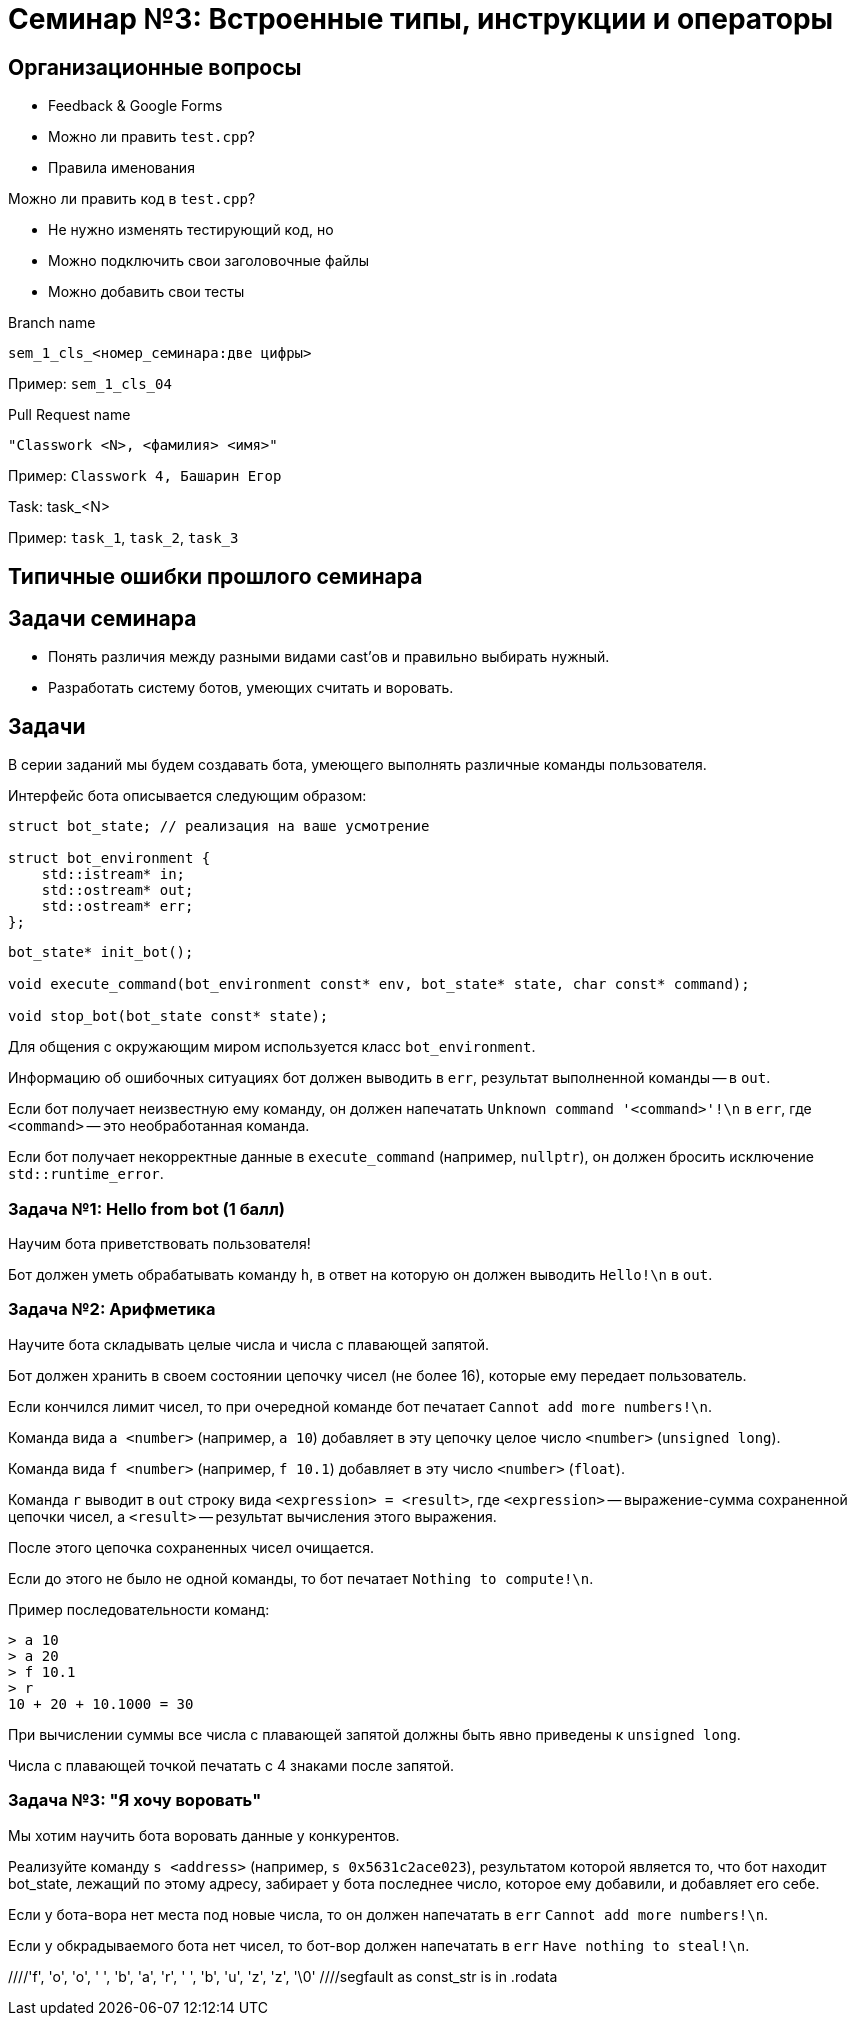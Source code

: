 = Семинар №3: Встроенные типы, инструкции и операторы
:revealjs_theme: white

== Организационные вопросы

* Feedback & Google Forms
* Можно ли править `test.cpp`?
* Правила именования

ifdef::backend-revealjs[=== !]

Можно ли править код в `test.cpp`?

* Не нужно изменять тестирующий код, но

* Можно подключить свои заголовочные файлы
* Можно добавить свои тесты

ifdef::backend-revealjs[=== !]

Branch name

`sem_1_cls_<номер_семинара:две цифры>`

Пример: `sem_1_cls_04`

ifdef::backend-revealjs[=== !]

Pull Request name

`"Classwork <N>, <фамилия> <имя>"`

Пример: `Classwork 4, Башарин Егор`

ifdef::backend-revealjs[=== !]

Task: task_<N>

Пример: `task_1`, `task_2`, `task_3`

== Типичные ошибки прошлого семинара

== Задачи семинара

* Понять различия между разными видами cast’ов и правильно выбирать нужный.
* Разработать систему ботов, умеющих считать и воровать.

== Задачи

В серии заданий мы будем создавать бота, умеющего выполнять различные команды пользователя.

ifdef::backend-revealjs[=== !]

Интерфейс бота описывается следующим образом:

[source,cpp]
----
struct bot_state; // реализация на ваше усмотрение

struct bot_environment {
    std::istream* in;
    std::ostream* out;
    std::ostream* err;
};
----

[source,cpp]
----
bot_state* init_bot();

void execute_command(bot_environment const* env, bot_state* state, char const* command);

void stop_bot(bot_state const* state);
----

ifdef::backend-revealjs[=== !]

Для общения с окружающим миром используется класс `bot_environment`.

Информацию об ошибочных ситуациях бот должен выводить в `err`, результат выполненной команды -- в `out`.

ifdef::backend-revealjs[=== !]

Если бот получает неизвестную ему команду, он должен напечатать `Unknown command '<command>'!\n` в `err`,
где `<command>` -- это необработанная команда.

Если бот получает некорректные данные в `execute_command` (например, `nullptr`), он
должен бросить исключение `std::runtime_error`.

=== Задача №1: Hello from bot (1 балл)

Научим бота приветствовать пользователя!

Бот должен уметь обрабатывать команду `h`, в ответ на которую он должен выводить `Hello!\n` в `out`.

=== Задача №2: Арифметика

Научите бота складывать целые числа и числа с плавающей запятой.

Бот должен хранить в своем состоянии цепочку чисел (не более 16), которые ему передает пользователь.

Если кончился лимит чисел, то при очередной команде бот печатает `Cannot add more numbers!\n`.

ifdef::backend-revealjs[=== !]

Команда вида `a <number>` (например, `a 10`) добавляет в эту цепочку целое число `<number>` (`unsigned long`).

Команда вида `f <number>` (например, `f 10.1`) добавляет в эту число `<number>` (`float`).

ifdef::backend-revealjs[=== !]

Команда `r` выводит в `out` строку вида `<expression> = <result>`, где `<expression>` -- выражение-сумма
сохраненной цепочки чисел, а `<result>` -- результат вычисления этого выражения.

После этого цепочка сохраненных чисел очищается.

Если до этого не было не одной команды, то бот печатает `Nothing to compute!\n`.

ifdef::backend-revealjs[=== !]

Пример последовательности команд:

----
> a 10
> a 20
> f 10.1
> r
10 + 20 + 10.1000 = 30
----

При вычислении суммы все числа с плавающей запятой должны быть явно приведены к `unsigned long`.

Числа с плавающей точкой печатать с 4 знаками после запятой.

=== Задача №3: "Я хочу воровать"

Мы хотим научить бота воровать данные у конкурентов.

Реализуйте команду `s <address>` (например, `s 0x5631c2ace023`),
результатом которой является то, что бот находит bot_state,
лежащий по этому адресу, забирает у бота последнее число, которое
ему добавили, и добавляет его себе.

ifdef::backend-revealjs[=== !]

Если у бота-вора нет места под новые числа, то он должен напечатать в `err` `Cannot add more numbers!\n`.

Если у обкрадываемого бота нет чисел, то бот-вор должен напечатать в `err` `Have nothing to steal!\n`.

//Встроенные типы, инструкции и операторы
//Built-in types, casts, operators, C-strings, structs
//
//Задачи занятия
//Изучить си строки.
//Понять различия между разными видами cast’ов и правильно выбирать нужный.
//Разработать программу с “искусственным интеллектом”.
//
//Си строки
//char str[] = "foo bar buzz;
////'f', 'o', 'o', ' ', 'b', 'a', 'r', ' ', 'b', 'u', 'z', 'z', '\0'
//
//Си строки
//#include <string.h>
//size_t strlen(const char *s);
//char *strcpy(char *dest, const char *src);
//char *strncpy(char *dest, const char *src, size_t n);
//void *memcpy(void *dest, const void *src, size_t n);
//
//Приведение типов: static_cast
//static_cast<T2>(T1)
//Только безопасное (почти) приведение значения типа T1 в T2
//Иначе - ошибка компиляции
//T1 должен уметь как-то конвертироваться в T2 (определено встроенное или пользовательское преобразование)
//Также используется для конвертации из/в void*
//
//
//
//
//
//
//Приведение типов: reinterpret_cast
//reinterpret_cast<T2>(T1)
//Приведение указателя любого типа T1 к указателю любого типа T2
//Приведение интегральных типов к указателям и обратно
//Значение указателя/int не изменяется
//Не происходит изменения (конвертации) данных, на которые указывает указатель
//Не генерирует процессорных инструкций, является директивой для компилятора
//
//
//static_cast, reinterpret_cast
//float f = 1.25;
//std::cout << (int)f
//<< " " << static_cast<int>(f)
//<< " " << *reinterpret_cast<int*>(&f)
//<< std::endl;
//
//> 1 1 1067450368
//
//
//Приведение типов: const_cast (for pointers, refs)
//const char *const_str = “Copyright © 2014 blah blah corp”;
//char *mutable_str = const_cast<char*>(const_str);
//
////segfault as const_str is in .rodata
//mutable_str[2] = 3; //undefined behavior
//
//
//C-style cast
//Пробует const_cast
//Пробует static_cast
//Пробует reinterpret_cast
//Ничего не подошло - ошибка
//
//Пролог задач.
//Разрабатываем бота-помощника, который умеет исполнять ваши команды. Ваша программа при запуске выводит приветствие и ожидает ввода от пользователя. Есть набор постоянно расширяющихся команд, эти команды имеют различный формат, принимают различное число аргументов, но начинаются всегда с одной буквы - идентификатора команды. Затем следуют аргументы через пробел или перенос строки
//
//Что точно нужно использовать?
//enum
//c strings (не std::string)
//switch
//циклы
//функции
//потоки ввода/вывода cin/cout
//
//Задача 1 (1 балл).
//Наш бот делает первые шаги, а именно учится складывать и вычитать целые числа. Он хранит в памяти конечный результат, равный нулю по умолчанию. Вы можете приказать добавить число: “a 10” или вычесть число “s 11”, после этого он покажет вам результат всех операций по команде “r”.
//a 10
//s 11
//r
//<< -1
//a 1
//
//
//Задача 2 (0.5 балл).
//Целые числа это просто, добавьте прибавление чисел с плавающей точкой двойной точности к тому же целочисленному результату, отбрасывая дробную часть. Используйте static_cast для получения целочисленного значения из double.
//a 5
//f 2.3
//r
//>>7
//
//
//Задача 3 (1 балла).
//Отличное начало, пора научить бота работать с близкими к человеку сущностями, например словами.
//Пусть вы вводите слово (или несколько слов до конца строки), а бот формирует строку-запрос к гуглу.
//
//g How to create buffer cpp
//>> https://www.google.ru/search?q=How%20to%20create%20buffer%20cpp
//
//Задача 4 (1.5 балла).
//Боту стало скучно и он хочет попрактиковаться в алгоритмах. Научите его искать самый большой палиндром в строке:
//p cababad
//>> ababa
//
//Задача 5 (1.5 балла).
//Самое время взламывать сервер института и увеличивать сумму своей стипендии, а мы не готовы. Научите бота печатать на экран кусок памяти, переданный по указателю.
//m 0x20142015 1024
//>> [1024 символа char]
//
//Задача 6.
//Научите бота печатать только валидные адреса в памяти.
//v 0x20142015 1024
//>> {Адрес начала валидного диапазона 1} {длина 1}: символы>> {Адрес начала валидного диапазона N} {длина N}: символы